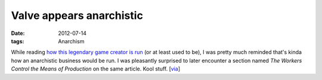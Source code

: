 Valve appears anarchistic
=========================

:date: 2012-07-14
:tags: Anarchism



While reading `how this legendary game creator is run`__ (or at least
used to be), I was pretty much reminded that's kinda how an
anarchistic business would be run. I was pleasantly surprised to later
encounter a section named *The Workers Control the Means of
Production* on the same article. Kool stuff. [via__]


__ http://www.gamasutra.com/view/feature/3408
__ http://assets.sbnation.com/assets/1074301/Valve_Handbook_LowRes.pdf
